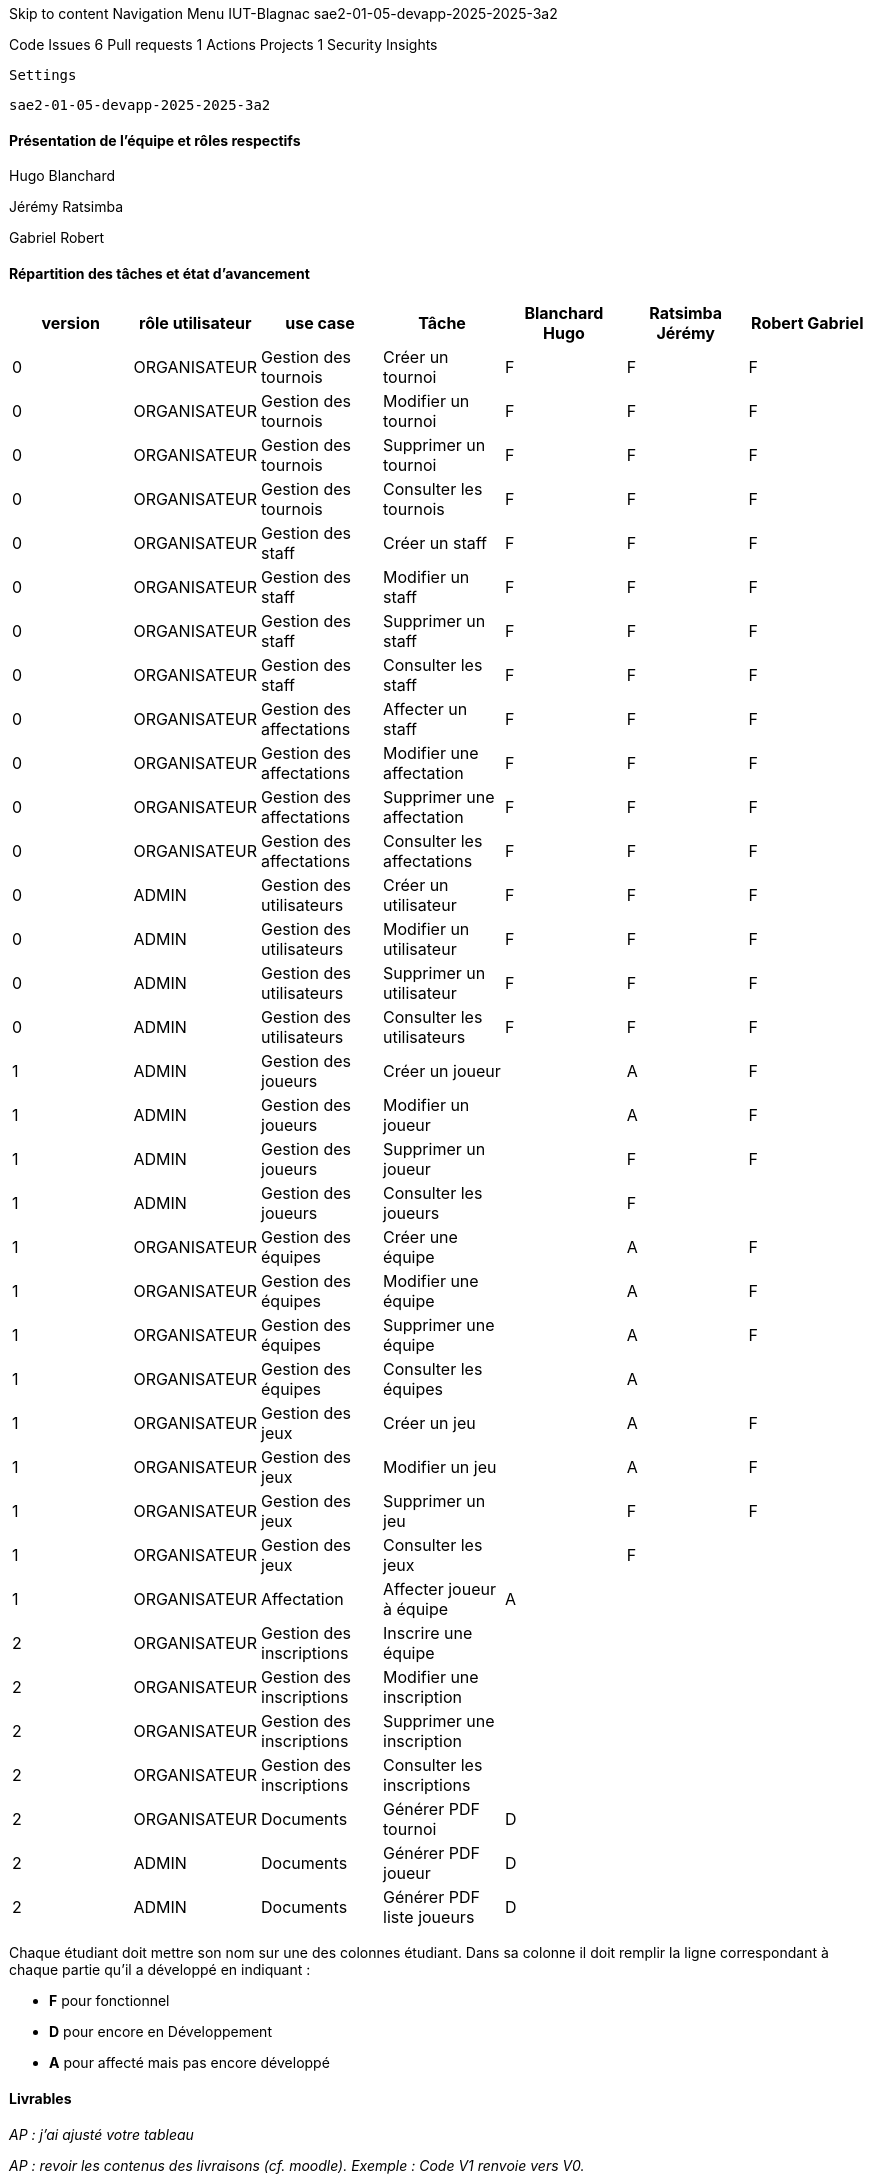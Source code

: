 
Skip to content
Navigation Menu
IUT-Blagnac
sae2-01-05-devapp-2025-2025-3a2

Code
Issues 6
Pull requests 1
Actions
Projects 1
Security
Insights

    Settings

    sae2-01-05-devapp-2025-2025-3a2



==== Présentation de l'équipe et rôles respectifs

Hugo Blanchard

Jérémy Ratsimba

Gabriel Robert

==== Répartition des tâches et état d'avancement 
[options="header,footer"]
|=======================
|version|rôle utilisateur     |use case          |Tâche        |  Blanchard Hugo | Ratsimba Jérémy  |  Robert Gabriel
|0    |ORGANISATEUR    |Gestion des tournois  |Créer un tournoi| F | F | F
|0    |ORGANISATEUR    |Gestion des tournois  |Modifier un tournoi| F | F | F
|0    |ORGANISATEUR    |Gestion des tournois  |Supprimer un tournoi| F | F | F
|0    |ORGANISATEUR    |Gestion des tournois  |Consulter les tournois| F | F | F
|0    |ORGANISATEUR    |Gestion des staff  |Créer un staff| F | F | F
|0    |ORGANISATEUR    |Gestion des staff  |Modifier un staff| F | F | F
|0    |ORGANISATEUR    |Gestion des staff  |Supprimer un staff| F | F | F
|0    |ORGANISATEUR    |Gestion des staff  |Consulter les staff| F | F | F
|0    |ORGANISATEUR    |Gestion des affectations  |Affecter un staff| F | F | F
|0    |ORGANISATEUR    |Gestion des affectations  |Modifier une affectation| F | F | F
|0    |ORGANISATEUR    |Gestion des affectations  |Supprimer une affectation| F | F | F
|0    |ORGANISATEUR    |Gestion des affectations  |Consulter les affectations| F | F | F
|0    |ADMIN    |Gestion des utilisateurs  |Créer un utilisateur| F | F | F
|0    |ADMIN    |Gestion des utilisateurs  |Modifier un utilisateur| F | F | F
|0    |ADMIN    |Gestion des utilisateurs  |Supprimer un utilisateur| F | F | F
|0    |ADMIN    |Gestion des utilisateurs  |Consulter les utilisateurs| F | F | F

// Version 1 - Gestion des Équipes et Jeux
|1    |ADMIN    |Gestion des joueurs  |Créer un joueur| | A | F
|1    |ADMIN    |Gestion des joueurs  |Modifier un joueur| | A | F
|1    |ADMIN    |Gestion des joueurs  |Supprimer un joueur| | F | F
|1    |ADMIN    |Gestion des joueurs  |Consulter les joueurs| | F | 
|1    |ORGANISATEUR    |Gestion des équipes  |Créer une équipe| | A | F
|1    |ORGANISATEUR    |Gestion des équipes  |Modifier une équipe|  | A | F
|1    |ORGANISATEUR    |Gestion des équipes  |Supprimer une équipe| | A | F
|1    |ORGANISATEUR    |Gestion des équipes  |Consulter les équipes| | A | 
|1    |ORGANISATEUR    |Gestion des jeux  |Créer un jeu| | A | F
|1    |ORGANISATEUR    |Gestion des jeux  |Modifier un jeu| | A | F
|1    |ORGANISATEUR    |Gestion des jeux  |Supprimer un jeu| | F | F
|1    |ORGANISATEUR    |Gestion des jeux  |Consulter les jeux| | F | 
|1    |ORGANISATEUR    |Affectation  |Affecter joueur à équipe| A | | 

// Version 2 - Gestion des PDF et Inscriptions
|2    |ORGANISATEUR    |Gestion des inscriptions  |Inscrire une équipe| | | 
|2    |ORGANISATEUR    |Gestion des inscriptions  |Modifier une inscription| | | 
|2    |ORGANISATEUR    |Gestion des inscriptions  |Supprimer une inscription| | | 
|2    |ORGANISATEUR    |Gestion des inscriptions  |Consulter les inscriptions| | | 
|2    |ORGANISATEUR    |Documents  |Générer PDF tournoi| D | | 
|2    |ADMIN    |Documents  |Générer PDF joueur| D | | 
|2    |ADMIN    |Documents  |Générer PDF liste joueurs| D | | 
|=======================

Chaque étudiant doit mettre son nom sur une des colonnes étudiant.
Dans sa colonne il doit remplir la ligne correspondant à chaque partie qu'il a développé en indiquant :

*	*F* pour fonctionnel
*	*D* pour encore en Développement
*   *A* pour affecté mais pas encore développé  


==== Livrables

_AP : j'ai ajusté votre tableau_

_AP : revoir les contenus des livraisons (cf. moodle). Exemple : Code V1 renvoie vers V0._

[cols="1,1,1,1",options=header]
|===========================
| Date    | Nom         |  Lien                             | Retour Prof
| 09/05   | CDC V1      |    https://github.com/IUT-Blagnac/sae2-01-05-devapp-2025-2025-3a2/blob/doc/CDCU/CDCv1.adoc                               |   Attention au tableau dans le readme c'est une colonne par étudiant. Il faut contextualiser davantage le projet à l'aide des doc sur le Esport. Revoir la page de garde avec nom client, version, date, nom projet nom équipe.manque sommaire. Quel est l'intérêt de cette plateforme pour l'entreprise? Organiser des tournois, vendre l'appli? Préciser quels sont les utilisateurs de l'appli. Il faut présenter V0 (vous avez des copies d'écran dans le sujet). Il faut faire les UC de V1 puis V2 et V3 avec priorisation des fonctions.   Donner les délais et les livrables attendus.    bref voir le TD et le cours dédiés sur moodle.         
|         |Gantt V1 Prévu|   https://github.com/IUT-Blagnac/sae2-01-05-devapp-2025-2025-3a2/blob/doc/GANTT/Diagramme%20de%20gatt%20v1%20previsionnel.pdf                               |A mettre en pdf !!
| 17/05 noté  | CdC final avec V2 et V3|https://github.com/IUT-Blagnac/sae2-01-05-devapp-2025-2025-3a2/blob/doc/CDCU/CDCv2.adoc       |  Revoir le tableau du readme : les fonctionnalités non développées doivent être notées D. On ne met que les fonctionnalités dans ce tableau !  Pas les autres tâches.Cdc: eviter de mettre le sommaire au milieu des infos de l'entête. Un peu confus côté contexte qui aurai pu être davantage développé. Dans objectifs stratégiques il me manque les aspects stratégiques pour l"entreprise !! Analyse de l'existant trop succinct faire un UC et utiliser les copies ecran de V0. De même les besoins fonctionnels sont expeditifs sans UC , sans découpage par version, sans priorisation. Je n'ai pas de planning de livraison, je n'ai pas les contraintes techniques et juridiques. Je devrais avoir l'indication du coût du projet. Tout celà a été indiqué dans mon précédent retour !!  note finale 8,5/20.




|         | Doc. Tec. V0 |  https://github.com/IUT-Blagnac/sae2-01-05-devapp-2025-2025-3a2/blob/doc/DOC%20TECHNIQUE/Documentation_TechniqueV0.adoc      |    ok reprendre les éléments d'entete demandés pour le CDC. 
|         | Doc User V0    |  https://github.com/IUT-Blagnac/sae2-01-05-devapp-2025-2025-3a2/blob/doc/DOCS%20UTIL/docUtilv1.adoc      | ok même chose pour l'entête il faudra plus tard intégrer des copies d'écran de l'appli.
|         | Recette V0  |   https://github.com/IUT-Blagnac/sae2-01-05-devapp-2025-2025-3a2/blob/doc/CAHIER_DE_RECETTES/cahier_de_recettes_V0.adoc                   | ok les tests peuvent être décris sous forme de tableaux (cf. TD5 en GPO exemples).
| 31/05   | Gantt V1  réalisé    |    https://github.com/IUT-Blagnac/sae2-01-05-devapp-2025-2025-3a2/blob/doc/GANTT/Diagramme%20de%20gantt%20v1%20realise.pdf   | 
|         | Doc. Util. V1 |         |         
|         | Doc. Tec. V1 |   https://github.com/IUT-Blagnac/sae2-01-05-devapp-2025-2025-3a2/blob/doc/DOC%20TECHNIQUE/Documentation%20Technique%20V1.adoc             |      Je ne vois pas les docs dans le repository. A voir en TD.
|         | Code V1    | https://github.com/IUT-Blagnac/sae2-01-05-devapp-2025-2025-3a2/tree/main/V0                    |  Renvoie à la V0. Atten tion le répertoire target est présent dans le code mais vide. Soucis de .gitignore (à voir en TD). 

Lien vers jar v0 ? Javadoc V0 ?
|         | Recette V1 |         https://github.com/IUT-Blagnac/sae2-01-05-devapp-2025-2025-3a2/blob/doc/CAHIER_DE_RECETTES/cahier_de_recette_V1.adoc             |  Je ne vois pas les docs dans le repository. A voir en TD.
|         | Gantt V2 prévu | https://github.com/IUT-Blagnac/sae2-01-05-devapp-2025-2025-3a2/blob/doc/GANTT/Diagramme%20de%20gantt%20v2%20previsionnel.pdf   |  Je ne vois pas les docs dans le repository. A voir en TD.
| 06/06   | Gantt V2  réalisé    | https://github.com/IUT-Blagnac/sae2-01-05-devapp-2025-2025-3a2/blob/doc/GANTT/Diagramme%20de%20gantt%20v2%20r%C3%A9alis%C3%A9%20%2B%20pr%C3%A9visionnel.gan      | 
|         | Doc. Util. V2 |         |         
|         | Doc. Tec. V2 |                |     
|         | Code V2    |                     | 
|         | Recette V2 |                      | 
|         | `jar` projet |    | 
| 13/06 noté   | Gantt V2 ou V3 réalisé Final + extensions éventuelles    |       | 
|         | Doc. Util. V2 ou V3 Finale + extensions éventuelles |         |         
|         | Doc. Tec. V2  ou V3 Finale + extensions éventuelles |                |     
|         | Code V2 ou V3 Finale + extensions éventuelles    |                     | 
|         | Recette V2 ou V3 Finale + extensions éventuelles |                      | 
|         | `jar` projet Finale + extensions éventuelles |    | 
|===========================

Les dépôts non notés permettent d'avoir un retour enseignant pour vous améliorer et participent à la note de suivi de projet. Les dépôts notés sont évalué. 

Use Control + Shift + m to toggle the tab key moving focus. Alternatively, use esc then tab to move to the next interactive element on the page.
Editing sae2-01-05-devapp-2025-2025-3a2/README.adoc at main · IUT-Blagnac/sae2-01-05-devapp-2025-2025-3a2
